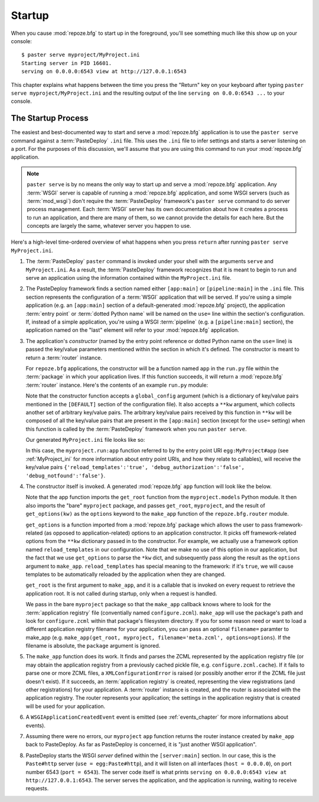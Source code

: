 .. _startup_chapter:

Startup
=======

When you cause :mod:`repoze.bfg` to start up in the foreground, you'll
see something much like this show up on your console::

  $ paster serve myproject/MyProject.ini
  Starting server in PID 16601.
  serving on 0.0.0.0:6543 view at http://127.0.0.1:6543

This chapter explains what happens between the time you press the
"Return" key on your keyboard after typing ``paster serve
myproject/MyProject.ini`` and the resulting output of the line
``serving on 0.0.0:6543 ...`` to your console.

The Startup Process
-------------------

The easiest and best-documented way to start and serve a
:mod:`repoze.bfg` application is to use the ``paster serve`` command
against a :term:`PasteDeploy` ``.ini`` file.  This uses the ``.ini``
file to infer settings and starts a server listening on a port.  For
the purposes of this discussion, we'll assume that you are using this
command to run your :mod:`repoze.bfg` application.

.. note:: ``paster serve`` is by no means the only way to start up and
   serve a :mod:`repoze.bfg` application.  Any :term:`WSGI` server is
   capable of running a :mod:`repoze.bfg` application, and some WSGI
   servers (such as :term:`mod_wsgi`) don't require the
   :term:`PasteDeploy` framework's ``paster serve`` command to do
   server process management.  Each :term:`WSGI` server has its own
   documentation about how it creates a process to run an application,
   and there are many of them, so we cannot provide the details for
   each here.  But the concepts are largely the same, whatever server
   you happen to use.

Here's a high-level time-ordered overview of what happens when you
press ``return`` after running ``paster serve MyProject.ini``.

#. The :term:`PasteDeploy` ``paster`` command is invoked under your
   shell with the arguments ``serve`` and ``MyProject.ini``.  As a
   result, the :term:`PasteDeploy` framework recognizes that it is
   meant to begin to run and serve an application using the
   information contained within the ``MyProject.ini`` file.

#. The PasteDeploy framework finds a section named either
   ``[app:main]`` or ``[pipeline:main]`` in the ``.ini`` file.  This
   section represents the configuration of a :term:`WSGI` application
   that will be served.  If you're using a simple application (e.g. an
   ``[app:main]`` section of a default-generated :mod:`repoze.bfg`
   project), the application :term:`entry point` or :term:`dotted
   Python name` will be named on the ``use=`` line within the
   section's configuration.  If, instead of a simple application,
   you're using a WSGI :term:`pipeline` (e.g. a ``[pipeline:main]``
   section), the application named on the "last" element will refer to
   your :mod:`repoze.bfg` application.

#. The application's *constructor* (named by the entry point reference
   or dotted Python name on the ``use=`` line) is passed the key/value
   parameters mentioned within the section in which it's defined.  The
   constructor is meant to return a :term:`router` instance.

   For ``repoze.bfg`` applications, the constructor will be a function
   named ``app`` in the ``run.py`` file within the :term:`package` in
   which your application lives.  If this function succeeds, it will
   return a :mod:`repoze.bfg` :term:`router` instance.  Here's the
   contents of an example ``run.py`` module:

   .. literalinclude:: MyProject/myproject/run.py
      :linenos:

   Note that the constructor function accepts a ``global_config``
   argument (which is a dictionary of key/value pairs mentioned in the
   ``[DEFAULT]`` section of the configuration file).  It also accepts
   a ``**kw`` argument, which collects another set of arbitrary
   key/value pairs.  The arbitrary key/value pairs received by this
   function in ``**kw`` will be composed of all the key/value pairs
   that are present in the ``[app:main]`` section (except for the
   ``use=`` setting) when this function is called by the
   :term:`PasteDeploy` framework when you run ``paster serve``.

   Our generated ``MyProject.ini`` file looks like so:

   .. literalinclude:: MyProject/MyProject.ini
      :linenos:

   In this case, the ``myproject.run:app`` function referred to by the
   entry point URI ``egg:MyProject#app`` (see :ref:`MyProject_ini` for
   more information about entry point URIs, and how they relate to
   callables), will receive the key/value pairs
   ``{'reload_templates':'true', 'debug_authorization':'false',
   'debug_notfound':'false'}``.

#. The constructor itself is invoked.  A generated :mod:`repoze.bfg`
   ``app`` function will look like the below.

   .. literalinclude:: MyProject/myproject/run.py
      :linenos:

   Note that the app function imports the ``get_root`` function from
   the ``myproject.models`` Python module.  It then also imports the
   "bare" ``myproject`` package, and passes ``get_root``,
   ``myproject``, and the result of ``get_options(kw)`` as the
   ``options`` keyword to the ``make_app`` function of the
   ``repoze.bfg.router`` module.

   ``get_options`` is a function imported from a :mod:`repoze.bfg`
   package which allows the user to pass framework-related (as opposed
   to application-related) options to an application constructor.  It
   picks off framework-related options from the ``**kw`` dictionary
   passed in to the constructor.  For example, we actually use a
   framework option named ``reload_templates`` in our configuration.
   Note that we make no use of this option in our application, but the
   fact that we use ``get_options`` to parse the ``*kw`` dict, and
   subsequently pass along the result as the ``options`` argument to
   ``make_app``.  ``reload_templates`` has special meaning to the
   framework: if it's ``true``, we will cause templates to be
   automatically reloaded by the application when they are changed.

   ``get_root`` is the first argument to ``make_app``, and it is a
   callable that is invoked on every request to retrieve the
   application root.  It is not called during startup, only when a
   request is handled.

   We pass in the bare ``myproject`` package so that the ``make_app``
   callback knows where to look for the :term:`application registry`
   file (conventially named ``configure.zcml``).  ``make_app`` will
   use the package's path and look for ``configure.zcml`` within that
   package's filesystem directory.  If you for some reason need or
   want to load a different application registry filename for your
   application, you can pass an optional ``filename=`` paramter to
   make_app (e.g. ``make_app(get_root, myproject,
   filename='meta.zcml', options=options``).  If the filename is
   absolute, the ``package`` argument is ignored.

#. The ``make_app`` function does its work.  It finds and parses the
   ZCML represented by the application registry file (or may obtain
   the application registry from a previously cached pickle file,
   e.g. ``configure.zcml.cache``).  If it fails to parse one or more
   ZCML files, a ``XMLConfigurationError`` is raised (or possibly
   another error if the ZCML file just doesn't exist).  If it
   succeeds, an :term:`application registry` is created, representing
   the view registrations (and other registrations) for your
   application.  A :term:`router` instance is created, and the router
   is associated with the application registry.  The router represents
   your application; the settings in the application registry that is
   created will be used for your application.

#. A ``WSGIApplicationCreatedEvent`` event is emitted (see
   :ref:`events_chapter` for more informations about events).

#. Assuming there were no errors, our ``myproject`` ``app`` function
   returns the router instance created by ``make_app`` back to
   PasteDeploy.  As far as PasteDeploy is concerned, it is "just
   another WSGI application".

#. PasteDeploy starts the WSGI *server* defined within the
   ``[server:main]`` section.  In our case, this is the ``Paste#http``
   server (``use = egg:Paste#http``), and it will listen on all
   interfaces (``host = 0.0.0.0``), on port number 6543 (``port =
   6543``).  The server code itself is what prints ``serving on
   0.0.0.0:6543 view at http://127.0.0.1:6543``.  The server serves
   the application, and the application is running, waiting to receive
   requests.




   

